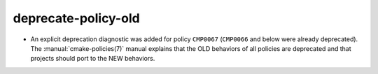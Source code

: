 deprecate-policy-old
--------------------

* An explicit deprecation diagnostic was added for policy ``CMP0067``
  (``CMP0066`` and below were already deprecated).
  The :manual:`cmake-policies(7)` manual explains that the OLD behaviors
  of all policies are deprecated and that projects should port to the
  NEW behaviors.
